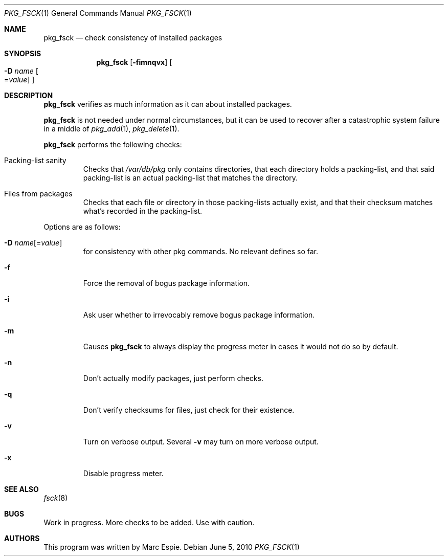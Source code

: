 .\"	$OpenBSD: pkg_fsck.8,v 1.1 2010/06/05 12:30:36 espie Exp $
.\"
.\" Copyright (c) 2010 Marc Espie <espie@openbsd.org>
.\"
.\" Permission to use, copy, modify, and distribute this software for any
.\" purpose with or without fee is hereby granted, provided that the above
.\" copyright notice and this permission notice appear in all copies.
.\"
.\" THE SOFTWARE IS PROVIDED "AS IS" AND THE AUTHOR DISCLAIMS ALL WARRANTIES
.\" WITH REGARD TO THIS SOFTWARE INCLUDING ALL IMPLIED WARRANTIES OF
.\" MERCHANTABILITY AND FITNESS. IN NO EVENT SHALL THE AUTHOR BE LIABLE FOR
.\" ANY SPECIAL, DIRECT, INDIRECT, OR CONSEQUENTIAL DAMAGES OR ANY DAMAGES
.\" WHATSOEVER RESULTING FROM LOSS OF USE, DATA OR PROFITS, WHETHER IN AN
.\" ACTION OF CONTRACT, NEGLIGENCE OR OTHER TORTIOUS ACTION, ARISING OUT OF
.\" OR IN CONNECTION WITH THE USE OR PERFORMANCE OF THIS SOFTWARE.
.\"
.Dd $Mdocdate: June 5 2010 $
.Dt PKG_FSCK 1
.Os
.Sh NAME
.Nm pkg_fsck
.Nd check consistency of installed packages
.Sh SYNOPSIS
.Nm pkg_fsck
.Bk -words
.Op Fl fimnqvx
.Oo Fl D Ar name
.Ns Oo Ns = Ns Ar value
.Oc
.Oc
.Ek
.Sh DESCRIPTION
.Nm
verifies as much information as it can about installed packages.
.Pp
.Nm
is not needed under normal circumstances, but it can be used to recover after
a catastrophic system failure in a middle of
.Xr pkg_add 1 ,
.Xr pkg_delete 1 .
.Pp
.Nm
performs the following checks:
.Bl -tag -width small
.It Packing-list sanity
Checks that 
.Pa /var/db/pkg
only contains directories, that each directory holds a packing-list,
and that said packing-list is an actual packing-list that matches the directory.
.It Files from packages
Checks that each file or directory in those packing-lists actually exist,
and that their checksum matches what's recorded in the packing-list.
.El
.Pp
Options are as follows:
.Bl -tag -width flagq
.It Xo
.Fl D
.Ar name Ns Op = Ns Ar value
.Xc
for consistency with other pkg commands.
No relevant defines so far.
.It Fl f
Force the removal of bogus package information.
.It Fl i
Ask user whether to irrevocably remove bogus package information.
.It Fl m
Causes
.Nm
to always display the progress meter in cases it would not do so by default.
.It Fl n
Don't actually modify packages, just perform checks.
.It Fl q
Don't verify checksums for files, just check for their existence.
.It Fl v
Turn on verbose output.
Several
.Fl v
may turn on more verbose output.
.It Fl x
Disable progress meter.
.El
.Sh SEE ALSO
.Xr fsck 8
.Sh BUGS
Work in progress.
More checks to be added.
Use with caution.
.Sh AUTHORS
This program was written by Marc Espie.
